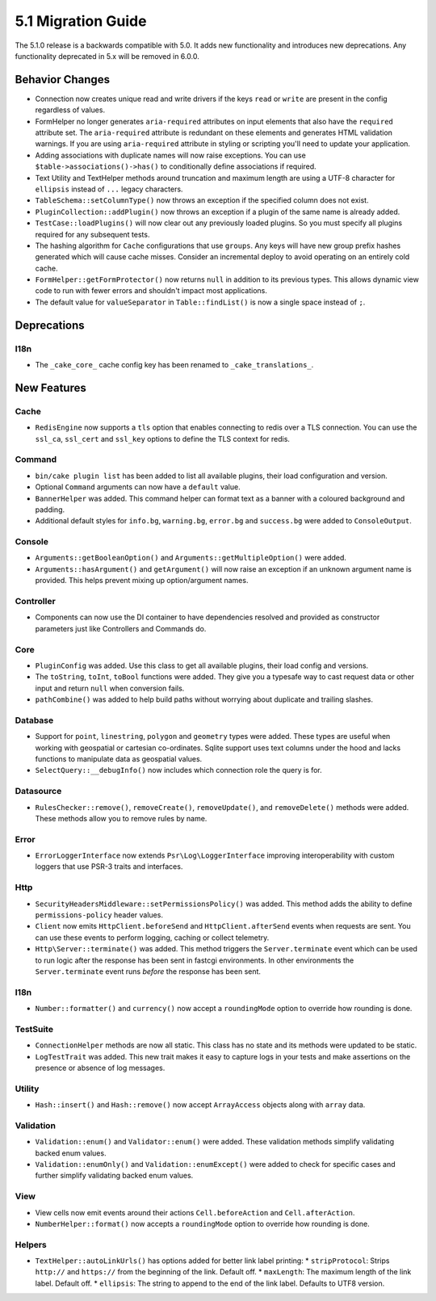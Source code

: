 5.1 Migration Guide
###################

The 5.1.0 release is a backwards compatible with 5.0. It adds new functionality
and introduces new deprecations. Any functionality deprecated in 5.x will be
removed in 6.0.0.

Behavior Changes
================

- Connection now creates unique read and write drivers if the keys ``read`` or
  ``write`` are present in the config regardless of values.
- FormHelper no longer generates ``aria-required`` attributes on input elements
  that also have the ``required`` attribute set. The ``aria-required`` attribute
  is redundant on these elements and generates HTML validation warnings. If you
  are using ``aria-required`` attribute in styling or scripting you'll need to
  update your application.
- Adding associations with duplicate names will now raise exceptions. You can
  use ``$table->associations()->has()`` to conditionally define associations if
  required.
- Text Utility and TextHelper methods around truncation and maximum length are using
  a UTF-8 character for ``ellipsis`` instead of ``...`` legacy characters.
- ``TableSchema::setColumnType()`` now throws an exception if the specified column
  does not exist.
- ``PluginCollection::addPlugin()`` now throws an exception if a plugin of the same
  name is already added.
- ``TestCase::loadPlugins()`` will now clear out any previously loaded plugins. So
  you must specify all plugins required for any subsequent tests.
- The hashing algorithm for ``Cache`` configurations that use ``groups``. Any
  keys will have new group prefix hashes generated which will cause cache
  misses. Consider an incremental deploy to avoid operating on an entirely cold
  cache.
- ``FormHelper::getFormProtector()`` now returns ``null`` in addition to its
  previous types. This allows dynamic view code to run with fewer errors and
  shouldn't impact most applications.
- The default value for ``valueSeparator`` in ``Table::findList()`` is now
  a single space instead of ``;``.

Deprecations
============

I18n
----

- The ``_cake_core_`` cache config key has been renamed to ``_cake_translations_``.


New Features
============

Cache
-----

- ``RedisEngine`` now supports a ``tls`` option that enables connecting to redis
  over a TLS connection. You can use the ``ssl_ca``, ``ssl_cert`` and
  ``ssl_key`` options to define the TLS context for redis.

Command
-------

- ``bin/cake plugin list`` has been added to list all available plugins,
  their load configuration and version.
- Optional ``Command`` arguments can now have a ``default`` value.
- ``BannerHelper`` was added. This command helper can format text as a banner
  with a coloured background and padding.
- Additional default styles for ``info.bg``, ``warning.bg``, ``error.bg`` and
  ``success.bg`` were added to ``ConsoleOutput``.

Console
-------

- ``Arguments::getBooleanOption()`` and ``Arguments::getMultipleOption()`` were added.
- ``Arguments::hasArgument()`` and ``getArgument()`` will now raise an exception
  if an unknown argument name is provided. This helps prevent mixing up option/argument names.


Controller
----------

- Components can now use the DI container to have dependencies resolved and
  provided as constructor parameters just like Controllers and Commands do.

Core
----

- ``PluginConfig`` was added. Use this class to get all available plugins, their load config and versions.
- The ``toString``, ``toInt``, ``toBool`` functions were added. They give you
  a typesafe way to cast request data or other input and return ``null`` when conversion fails.
- ``pathCombine()`` was added to help build paths without worrying about duplicate and trailing slashes.

Database
--------

- Support for ``point``, ``linestring``, ``polygon`` and ``geometry`` types were
  added. These types are useful when working with geospatial or cartesian
  co-ordinates. Sqlite support uses text columns under the hood and lacks
  functions to manipulate data as geospatial values.
- ``SelectQuery::__debugInfo()`` now includes which connection role the query
  is for.

Datasource
----------

- ``RulesChecker::remove()``, ``removeCreate()``, ``removeUpdate()``, and
  ``removeDelete()`` methods were added. These methods allow you to remove rules
  by name.

Error
-----

- ``ErrorLoggerInterface`` now extends ``Psr\Log\LoggerInterface`` improving
  interoperability with custom loggers that use PSR-3 traits and interfaces.

Http
----

- ``SecurityHeadersMiddleware::setPermissionsPolicy()`` was added. This method
  adds the ability to define ``permissions-policy`` header values.
- ``Client`` now emits ``HttpClient.beforeSend`` and ``HttpClient.afterSend``
  events when requests are sent. You can use these events to perform logging,
  caching or collect telemetry.
- ``Http\Server::terminate()`` was added. This method triggers the
  ``Server.terminate`` event which can be used to run logic after the response
  has been sent in fastcgi environments. In other environments the
  ``Server.terminate`` event runs *before* the response has been sent.

I18n
----

- ``Number::formatter()`` and ``currency()`` now accept a ``roundingMode``
  option to override how rounding is done.

TestSuite
---------

- ``ConnectionHelper`` methods are now all static. This class has no state and
  its methods were updated to be static.
- ``LogTestTrait`` was added. This new trait makes it easy to capture logs in
  your tests and make assertions on the presence or absence of log messages.

Utility
-------

- ``Hash::insert()`` and ``Hash::remove()`` now accept ``ArrayAccess`` objects along with ``array`` data.

Validation
----------

- ``Validation::enum()`` and ``Validator::enum()`` were added. These validation
  methods simplify validating backed enum values.
- ``Validation::enumOnly()`` and ``Validation::enumExcept()`` were added to check for specific cases
  and further simplify validating backed enum values.

View
----

- View cells now emit events around their actions ``Cell.beforeAction`` and
  ``Cell.afterAction``.
- ``NumberHelper::format()`` now accepts a ``roundingMode`` option to override how
  rounding is done.

Helpers
-------

- ``TextHelper::autoLinkUrls()`` has options added for better link label printing:
  * ``stripProtocol``: Strips ``http://`` and ``https://`` from the beginning of the link. Default off.
  * ``maxLength``: The maximum length of the link label. Default off.
  * ``ellipsis``: The string to append to the end of the link label. Defaults to UTF8 version.
